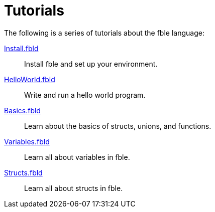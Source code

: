 Tutorials
=========

The following is a series of tutorials about the fble language:

link:Install.fbld[]::
  Install fble and set up your environment.

link:HelloWorld.fbld[]::
  Write and run a hello world program.

link:Basics.fbld[]::
  Learn about the basics of structs, unions, and functions.

link:Variables.fbld[]::
  Learn all about variables in fble.

link:Structs.fbld[]::
  Learn all about structs in fble.


